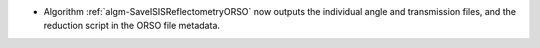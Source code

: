 - Algorithm :ref:`algm-SaveISISReflectometryORSO` now outputs the individual angle and transmission files, and the reduction script in the ORSO file metadata.

